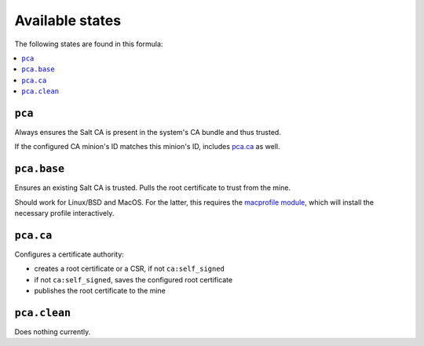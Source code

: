 Available states
----------------

The following states are found in this formula:

.. contents::
   :local:


``pca``
^^^^^^^
Always ensures the Salt CA is present in the system's CA bundle
and thus trusted.

If the configured CA minion's ID matches this minion's ID,
includes `pca.ca`_ as well.


``pca.base``
^^^^^^^^^^^^
Ensures an existing Salt CA is trusted.
Pulls the root certificate to trust from the mine.

Should work for Linux/BSD and MacOS. For the latter,
this requires the `macprofile module <https://github.com/lkubb/salt-tool-macos-formula>`_,
which will install the necessary profile interactively.


``pca.ca``
^^^^^^^^^^
Configures a certificate authority:

* creates a root certificate or a CSR, if not ``ca:self_signed``
* if not ``ca:self_signed``, saves the configured root certificate
* publishes the root certificate to the mine


``pca.clean``
^^^^^^^^^^^^^
Does nothing currently.


